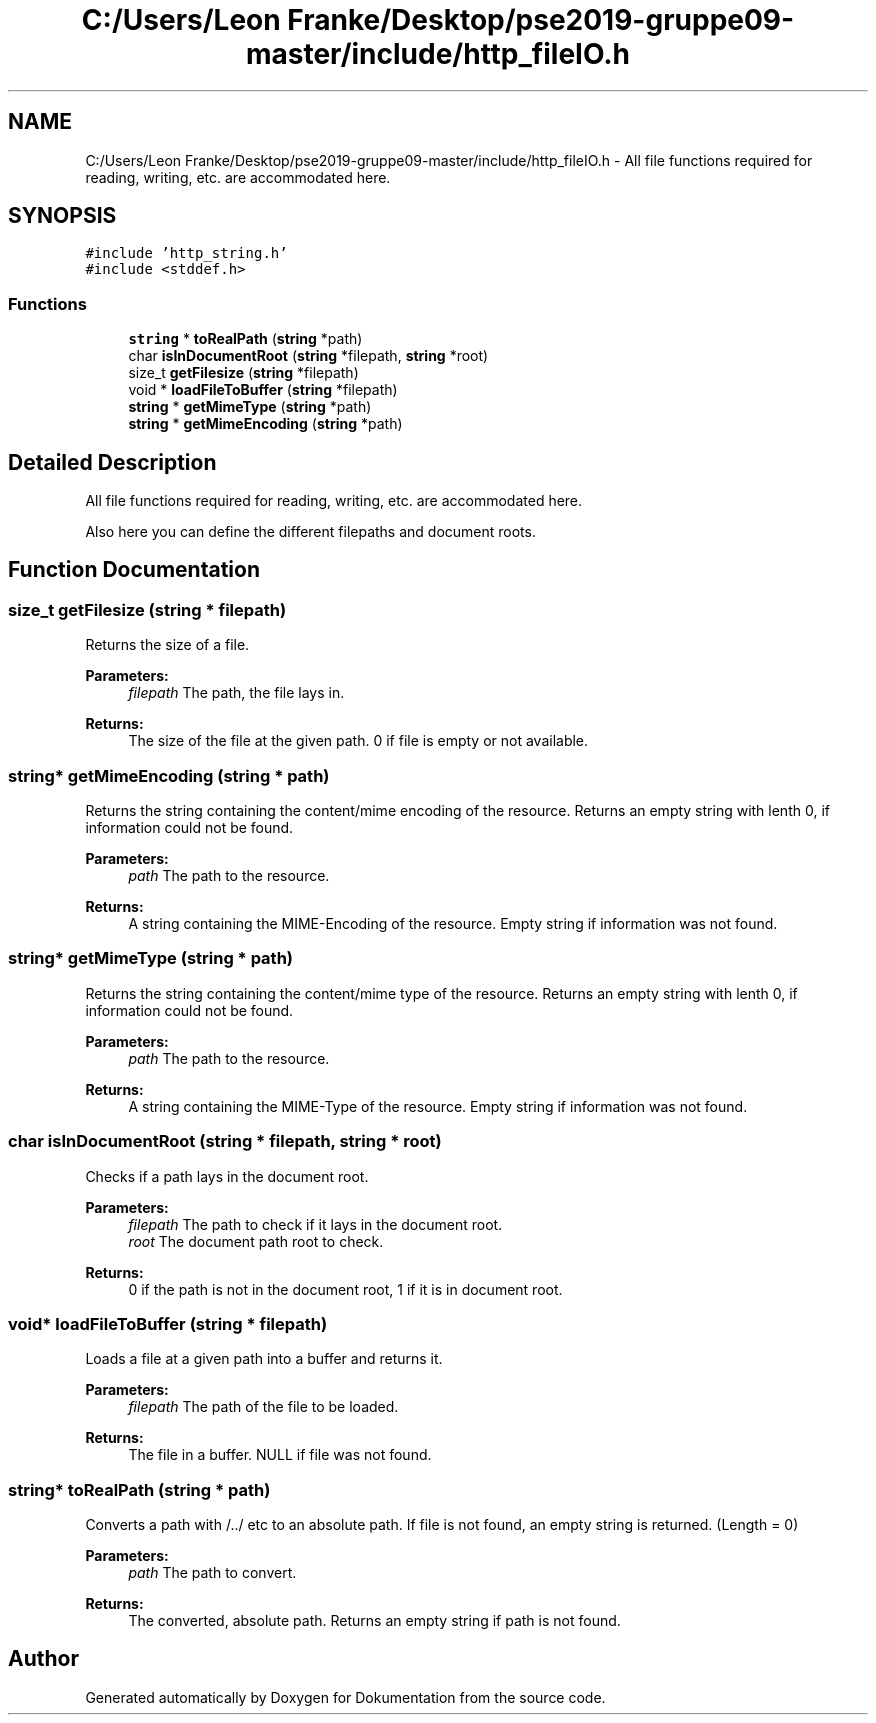 .TH "C:/Users/Leon Franke/Desktop/pse2019-gruppe09-master/include/http_fileIO.h" 3 "Mon Jun 10 2019" "Dokumentation" \" -*- nroff -*-
.ad l
.nh
.SH NAME
C:/Users/Leon Franke/Desktop/pse2019-gruppe09-master/include/http_fileIO.h \- All file functions required for reading, writing, etc\&. are accommodated here\&.  

.SH SYNOPSIS
.br
.PP
\fC#include 'http_string\&.h'\fP
.br
\fC#include <stddef\&.h>\fP
.br

.SS "Functions"

.in +1c
.ti -1c
.RI "\fBstring\fP * \fBtoRealPath\fP (\fBstring\fP *path)"
.br
.ti -1c
.RI "char \fBisInDocumentRoot\fP (\fBstring\fP *filepath, \fBstring\fP *root)"
.br
.ti -1c
.RI "size_t \fBgetFilesize\fP (\fBstring\fP *filepath)"
.br
.ti -1c
.RI "void * \fBloadFileToBuffer\fP (\fBstring\fP *filepath)"
.br
.ti -1c
.RI "\fBstring\fP * \fBgetMimeType\fP (\fBstring\fP *path)"
.br
.ti -1c
.RI "\fBstring\fP * \fBgetMimeEncoding\fP (\fBstring\fP *path)"
.br
.in -1c
.SH "Detailed Description"
.PP 
All file functions required for reading, writing, etc\&. are accommodated here\&. 

Also here you can define the different filepaths and document roots\&. 
.SH "Function Documentation"
.PP 
.SS "size_t getFilesize (\fBstring\fP * filepath)"
Returns the size of a file\&.
.PP
\fBParameters:\fP
.RS 4
\fIfilepath\fP The path, the file lays in\&. 
.RE
.PP
\fBReturns:\fP
.RS 4
The size of the file at the given path\&. 0 if file is empty or not available\&. 
.RE
.PP

.SS "\fBstring\fP* getMimeEncoding (\fBstring\fP * path)"
Returns the string containing the content/mime encoding of the resource\&. Returns an empty string with lenth 0, if information could not be found\&.
.PP
\fBParameters:\fP
.RS 4
\fIpath\fP The path to the resource\&. 
.RE
.PP
\fBReturns:\fP
.RS 4
A string containing the MIME-Encoding of the resource\&. Empty string if information was not found\&. 
.RE
.PP

.SS "\fBstring\fP* getMimeType (\fBstring\fP * path)"
Returns the string containing the content/mime type of the resource\&. Returns an empty string with lenth 0, if information could not be found\&.
.PP
\fBParameters:\fP
.RS 4
\fIpath\fP The path to the resource\&. 
.RE
.PP
\fBReturns:\fP
.RS 4
A string containing the MIME-Type of the resource\&. Empty string if information was not found\&. 
.RE
.PP

.SS "char isInDocumentRoot (\fBstring\fP * filepath, \fBstring\fP * root)"
Checks if a path lays in the document root\&.
.PP
\fBParameters:\fP
.RS 4
\fIfilepath\fP The path to check if it lays in the document root\&. 
.br
\fIroot\fP The document path root to check\&. 
.RE
.PP
\fBReturns:\fP
.RS 4
0 if the path is not in the document root, 1 if it is in document root\&. 
.RE
.PP

.SS "void* loadFileToBuffer (\fBstring\fP * filepath)"
Loads a file at a given path into a buffer and returns it\&.
.PP
\fBParameters:\fP
.RS 4
\fIfilepath\fP The path of the file to be loaded\&. 
.RE
.PP
\fBReturns:\fP
.RS 4
The file in a buffer\&. NULL if file was not found\&. 
.RE
.PP

.SS "\fBstring\fP* toRealPath (\fBstring\fP * path)"
Converts a path with /\&.\&./ etc to an absolute path\&. If file is not found, an empty string is returned\&. (Length = 0)
.PP
\fBParameters:\fP
.RS 4
\fIpath\fP The path to convert\&. 
.RE
.PP
\fBReturns:\fP
.RS 4
The converted, absolute path\&. Returns an empty string if path is not found\&. 
.RE
.PP

.SH "Author"
.PP 
Generated automatically by Doxygen for Dokumentation from the source code\&.
